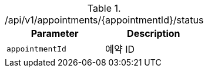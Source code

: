 .+/api/v1/appointments/{appointmentId}/status+
|===
|Parameter|Description

|`+appointmentId+`
|예약 ID

|===